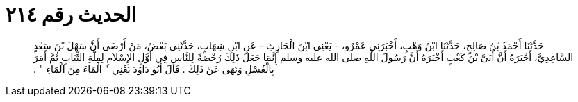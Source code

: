 
= الحديث رقم ٢١٤

[quote.hadith]
حَدَّثَنَا أَحْمَدُ بْنُ صَالِحٍ، حَدَّثَنَا ابْنُ وَهْبٍ، أَخْبَرَنِي عَمْرٌو، - يَعْنِي ابْنَ الْحَارِثِ - عَنِ ابْنِ شِهَابٍ، حَدَّثَنِي بَعْضُ، مَنْ أَرْضَى أَنَّ سَهْلَ بْنَ سَعْدٍ السَّاعِدِيَّ، أَخْبَرَهُ أَنَّ أُبَىَّ بْنَ كَعْبٍ أَخْبَرَهُ أَنَّ رَسُولَ اللَّهِ صلى الله عليه وسلم إِنَّمَا جَعَلَ ذَلِكَ رُخْصَةً لِلنَّاسِ فِي أَوَّلِ الإِسْلاَمِ لِقِلَّةِ الثِّيَابِ ثُمَّ أَمَرَ بِالْغُسْلِ وَنَهَى عَنْ ذَلِكَ ‏.‏ قَالَ أَبُو دَاوُدَ يَعْنِي ‏"‏ الْمَاءَ مِنَ الْمَاءِ ‏"‏ ‏.‏